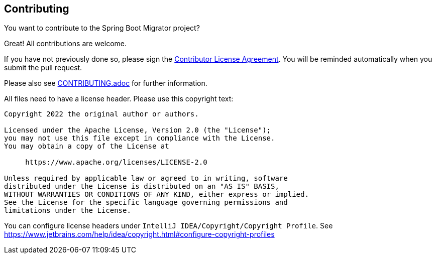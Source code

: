 == Contributing
You want to contribute to the Spring Boot Migrator project?

Great! All contributions are welcome.

If you have not previously done so, please sign the https://cla.pivotal.io/sign/spring[Contributor License Agreement]. You will be reminded automatically when you submit the pull request.

Please also see link:../../CONTRIBUTING.adoc[CONTRIBUTING.adoc] for further information.

All files need to have a license header. Please use this copyright text:

[source, text]
....
Copyright 2022 the original author or authors.

Licensed under the Apache License, Version 2.0 (the "License");
you may not use this file except in compliance with the License.
You may obtain a copy of the License at

     https://www.apache.org/licenses/LICENSE-2.0

Unless required by applicable law or agreed to in writing, software
distributed under the License is distributed on an "AS IS" BASIS,
WITHOUT WARRANTIES OR CONDITIONS OF ANY KIND, either express or implied.
See the License for the specific language governing permissions and
limitations under the License.
....

You can configure license headers under `IntelliJ IDEA/Copyright/Copyright Profile`.
See https://www.jetbrains.com/help/idea/copyright.html#configure-copyright-profiles
